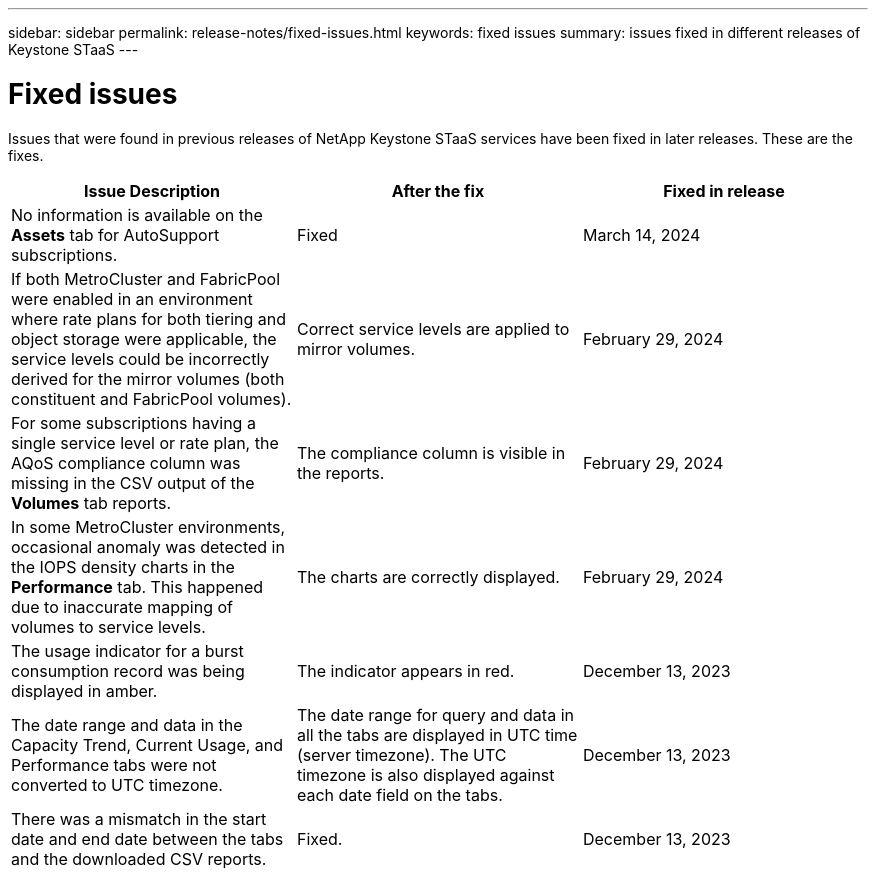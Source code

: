 ---
sidebar: sidebar
permalink: release-notes/fixed-issues.html
keywords: fixed issues
summary: issues fixed in different releases of Keystone STaaS
---

= Fixed issues
:hardbreaks:
:nofooter:
:icons: font
:linkattrs:
:imagesdir: ./media/

[.lead]
Issues that were found in previous releases of NetApp Keystone STaaS services have been fixed in later releases. These are the fixes.

[cols="3*",options="header"]
|===
|Issue Description |After the fix |Fixed in release

a|No information is available on the *Assets* tab for AutoSupport subscriptions.
a|Fixed
a|March 14, 2024
a|If both MetroCluster and FabricPool were enabled in an environment where rate plans for both tiering and object storage were applicable, the service levels could be incorrectly derived for the mirror volumes (both constituent and FabricPool volumes).
a|Correct service levels are applied to mirror volumes.
a|February 29, 2024
a|For some subscriptions having a single service level or rate plan, the AQoS compliance column was missing in the CSV output of the *Volumes* tab reports.
a|The compliance column is visible in the reports.
a|February 29, 2024
a|In some MetroCluster environments, occasional anomaly was detected in the IOPS density charts in the *Performance* tab. This happened due to inaccurate mapping of volumes to service levels.
a|The charts are correctly displayed.
a|February 29, 2024
a|The usage indicator for a burst consumption record was being displayed in amber.
a|The indicator appears in red.
a|December 13, 2023
a|The date range and data in the Capacity Trend, Current Usage, and Performance tabs were not converted to UTC timezone.
a|The date range for query and data in all the tabs are displayed in UTC time (server timezone). The UTC timezone is also displayed against each date field on the tabs.
a|December 13, 2023
a|There was a mismatch in the start date and end date between the tabs and the downloaded CSV reports.
a|Fixed.
a|December 13, 2023



|===